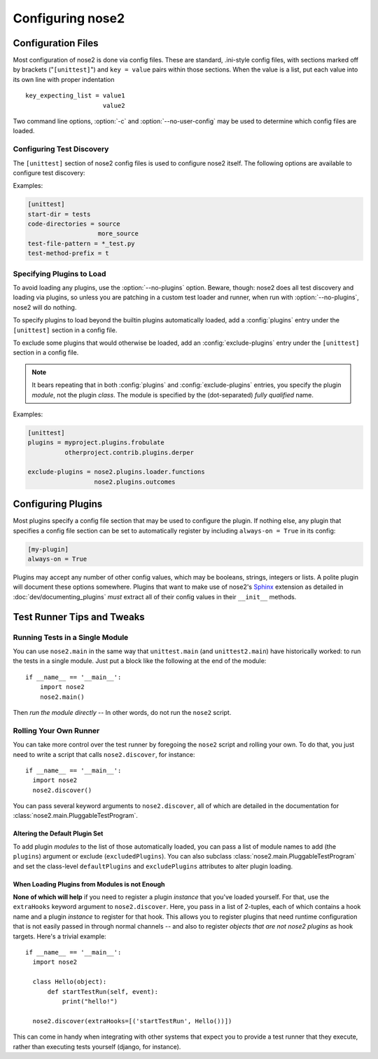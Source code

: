 Configuring nose2
=================

Configuration Files
-------------------

Most configuration of nose2 is done via config files. These are
standard, .ini-style config files, with sections marked off by
brackets ("``[unittest]``") and ``key = value`` pairs within those sections.
When the value is a list, put each value into its own line with proper
indentation ::

    key_expecting_list = value1
                         value2

Two command line options, :option:`-c` and :option:`--no-user-config`
may be used to determine which config files are loaded.

.. cmdoption :: -c CONFIG, --config CONFIG

   Config files to load. Default behavior is to look for
   ``unittest.cfg`` and ``nose2.cfg`` in the start directory, as well
   as any user config files (unless :option:`--no-user-config` is
   selected).

.. cmdoption :: --no-user-config

   Do not load user config files. If not specified, in addition to the
   standard config files and any specified with :option:`-c`, nose2
   will look for ``.unittest.cfg`` and ``.nose2.cfg`` in the user's
   $HOME directory.


Configuring Test Discovery
~~~~~~~~~~~~~~~~~~~~~~~~~~

The ``[unittest]`` section of nose2 config files is used to configure
nose2 itself. The following options are available to configure test
discovery:

.. rst:configvar :: start-dir

   This option configures the default directory to start discovery.
   The default value is ``"."`` (the current directory where nose2
   is executed). This directory is where nose2 will start looking for
   tests.

.. rst:configvar :: code-directories

   This option configures nose2 to add the named directories to
   sys.path and the discovery path. Use this if your project has
   code in a location other than the top level of the project, or the
   directories ``lib`` or ``src``. The value here may be a list: put each
   directory on its own line in the config file.

.. rst:configvar :: test-file-pattern

   This option configures how nose detects test modules. It is a file
   glob.

.. rst:configvar :: test-method-prefix

   This option configures how nose detects test functions and
   methods. The prefix set here will be matched (via simple string
   matching) against the start of the name of each method in test
   cases and each function in test modules.

Examples:

.. code-block :: ini

  [unittest]
  start-dir = tests
  code-directories = source
                     more_source
  test-file-pattern = *_test.py
  test-method-prefix = t


Specifying Plugins to Load
~~~~~~~~~~~~~~~~~~~~~~~~~~

To avoid loading any plugins, use the :option:`--no-plugins`
option. Beware, though: nose2 does all test discovery and loading via
plugins, so unless you are patching in a custom test loader and
runner, when run with :option:`--no-plugins`, nose2 will do nothing.

.. cmdoption :: --no-plugins

   Do not load any plugins. *This kills the nose2.*

To specify plugins to load beyond the builtin plugins automatically
loaded, add a :config:`plugins` entry under the ``[unittest]``
section in a config file.

.. rst:configvar :: plugins

   List of plugins to load. Put one plugin module on each line.

To exclude some plugins that would otherwise be loaded, add an
:config:`exclude-plugins` entry under the ``[unittest]``
section in a config file.

.. rst:configvar :: exclude-plugins

   List of plugins to exclude. Put one plugin module on each line.

.. note ::

   It bears repeating that in both :config:`plugins` and
   :config:`exclude-plugins` entries, you specify the plugin *module*,
   not the plugin *class*.
   The module is specified by the (dot-separated) *fully qualified* name.

Examples:

.. code-block :: ini

  [unittest]
  plugins = myproject.plugins.frobulate
            otherproject.contrib.plugins.derper

  exclude-plugins = nose2.plugins.loader.functions
                    nose2.plugins.outcomes


Configuring Plugins
-------------------

Most plugins specify a config file section that may be used to
configure the plugin. If nothing else, any plugin that specifies a
config file section can be set to automatically register by including
``always-on = True`` in its config:

.. code-block :: ini

   [my-plugin]
   always-on = True

Plugins may accept any number of other config values, which may be
booleans, strings, integers or lists. A polite plugin will document
these options somewhere. Plugins that want to make use of nose2's
`Sphinx`_ extension as detailed in :doc:`dev/documenting_plugins`
*must* extract all of their config values in their ``__init__``
methods.

.. _Sphinx : http://sphinx.pocoo.org/


Test Runner Tips and Tweaks
---------------------------

Running Tests in a Single Module
~~~~~~~~~~~~~~~~~~~~~~~~~~~~~~~~

You can use ``nose2.main`` in the same way that ``unittest.main`` (and
``unittest2.main``) have historically worked: to run the tests in a
single module. Just put a block like the following at the end of the
module::

  if __name__ == '__main__':
      import nose2
      nose2.main()

Then *run the module directly* -- In other words, do not run the
``nose2`` script.

Rolling Your Own Runner
~~~~~~~~~~~~~~~~~~~~~~~

You can take more control over the test runner by foregoing the
``nose2`` script and rolling your own. To do that, you just need to
write a script that calls ``nose2.discover``, for instance::

  if __name__ == '__main__':
    import nose2
    nose2.discover()

You can pass several keyword arguments to ``nose2.discover``, all of
which are detailed in the documentation for
:class:`nose2.main.PluggableTestProgram`.

Altering the Default Plugin Set
^^^^^^^^^^^^^^^^^^^^^^^^^^^^^^^

To add plugin *modules* to the list of those automatically loaded, you
can pass a list of module names to add (the ``plugins``) argument or
exclude (``excludedPlugins``). You can also subclass
:class:`nose2.main.PluggableTestProgram` and set the class-level
``defaultPlugins`` and ``excludePlugins`` attributes to alter plugin
loading.

When Loading Plugins from Modules is not Enough
^^^^^^^^^^^^^^^^^^^^^^^^^^^^^^^^^^^^^^^^^^^^^^^

**None of which will help** if you need to register a plugin *instance*
that you've loaded yourself. For that, use the ``extraHooks`` keyword
argument to ``nose2.discover``. Here, you pass in a list of 2-tuples,
each of which contains a hook name and a plugin *instance* to register
for that hook. This allows you to register plugins that need runtime
configuration that is not easily passed in through normal channels --
and also to register *objects that are not nose2 plugins* as hook
targets. Here's a trivial example::

  if __name__ == '__main__':
    import nose2

    class Hello(object):
        def startTestRun(self, event):
            print("hello!")

    nose2.discover(extraHooks=[('startTestRun', Hello())])

This can come in handy when integrating with other systems that expect
you to provide a test runner that they execute, rather than executing
tests yourself (django, for instance).

